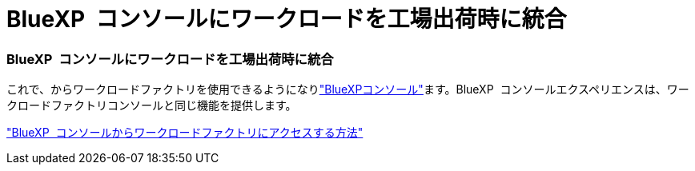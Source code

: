 = BlueXP  コンソールにワークロードを工場出荷時に統合
:allow-uri-read: 




=== BlueXP  コンソールにワークロードを工場出荷時に統合

これで、からワークロードファクトリを使用できるようになりlink:https://console.bluexp.netapp.com["BlueXPコンソール"^]ます。BlueXP  コンソールエクスペリエンスは、ワークロードファクトリコンソールと同じ機能を提供します。

link:https://docs.netapp.com/workload-setup-admin/console-experiences.html["BlueXP  コンソールからワークロードファクトリにアクセスする方法"]
